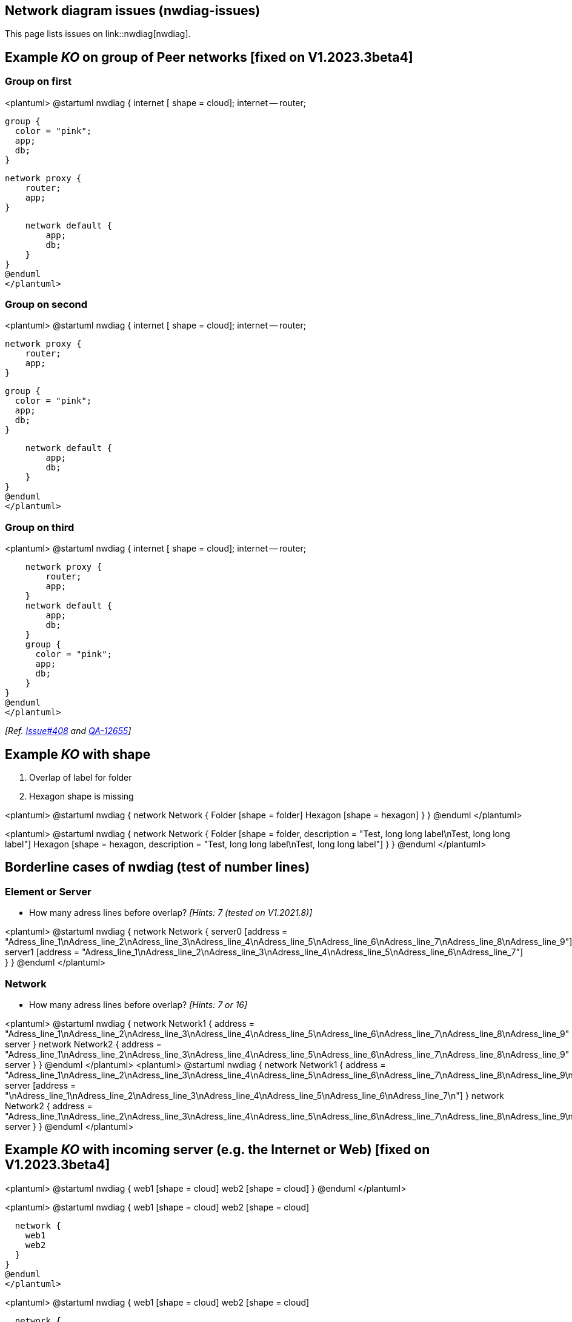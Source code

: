 == Network diagram issues (nwdiag-issues)

This page lists issues on link::nwdiag[nwdiag].


== Example __KO__ on group of Peer networks [fixed on V1.2023.3beta4]

=== Group on first
<plantuml>
@startuml
nwdiag {
    internet [ shape = cloud];
    internet -- router;

    group {
      color = "pink";
      app;
      db;
    }

    network proxy {
        router;
        app;
    }

    network default {
    	app;
        db;
    }
}
@enduml
</plantuml>

=== Group on second
<plantuml>
@startuml
nwdiag {
    internet [ shape = cloud];
    internet -- router;

    network proxy {
        router;
        app;
    }

    group {
      color = "pink";
      app;
      db;
    }

    network default {
    	app;
        db;
    }
}
@enduml
</plantuml>

=== Group on third
<plantuml>
@startuml
nwdiag {
    internet [ shape = cloud];
    internet -- router;

    network proxy {
        router;
        app;
    }
    network default {
    	app;
        db;
    }
    group {
      color = "pink";
      app;
      db;
    }
}
@enduml
</plantuml>

__[Ref. https://github.com/plantuml/plantuml/issues/408[Issue#408] and https://forum.plantuml.net/12655/nwdiag-overlapp-problem-with-3-newtorks?show=12661#c12661[QA-12655]]__


== Example __KO__ with shape

. Overlap of label for folder
. Hexagon shape is missing

<plantuml>
@startuml
nwdiag {
network Network {
Folder [shape = folder]
Hexagon [shape = hexagon]
}
}
@enduml
</plantuml>

<plantuml>
@startuml
nwdiag {
network Network {
Folder [shape = folder, description = "Test, long long label\nTest, long long label"]
Hexagon [shape = hexagon, description = "Test, long long label\nTest, long long label"]
}
}
@enduml
</plantuml>


== Borderline cases of nwdiag (test of number lines)

=== Element or Server

* How many adress lines before overlap? __[Hints: 7 (tested on V1.2021.8)]__

<plantuml>
@startuml
nwdiag {
network Network {
server0 [address = "Adress_line_1\nAdress_line_2\nAdress_line_3\nAdress_line_4\nAdress_line_5\nAdress_line_6\nAdress_line_7\nAdress_line_8\nAdress_line_9"]
server1 [address = "Adress_line_1\nAdress_line_2\nAdress_line_3\nAdress_line_4\nAdress_line_5\nAdress_line_6\nAdress_line_7"]
}
}
@enduml
</plantuml>


=== Network

* How many adress lines before overlap? __[Hints: 7 or 16]__

<plantuml>
@startuml
nwdiag {
network Network1 {
address = "Adress_line_1\nAdress_line_2\nAdress_line_3\nAdress_line_4\nAdress_line_5\nAdress_line_6\nAdress_line_7\nAdress_line_8\nAdress_line_9"
server
}
network Network2 {
address = "Adress_line_1\nAdress_line_2\nAdress_line_3\nAdress_line_4\nAdress_line_5\nAdress_line_6\nAdress_line_7\nAdress_line_8\nAdress_line_9"
server
}
}
@enduml
</plantuml>
<plantuml>
@startuml
nwdiag {
network Network1 {
address = "Adress_line_1\nAdress_line_2\nAdress_line_3\nAdress_line_4\nAdress_line_5\nAdress_line_6\nAdress_line_7\nAdress_line_8\nAdress_line_9\nAdress_line_10\nAdress_line_11\nAdress_line_12\nAdress_line_13\nAdress_line_14\nAdress_line_15\nAdress_line_16\nAdress_line_17"
server [address = "\nAdress_line_1\nAdress_line_2\nAdress_line_3\nAdress_line_4\nAdress_line_5\nAdress_line_6\nAdress_line_7\n"]
}
network Network2 {
address = "Adress_line_1\nAdress_line_2\nAdress_line_3\nAdress_line_4\nAdress_line_5\nAdress_line_6\nAdress_line_7\nAdress_line_8\nAdress_line_9\nAdress_line_10\nAdress_line_11\nAdress_line_12\nAdress_line_13\nAdress_line_14\nAdress_line_15\nAdress_line_16\nAdress_line_17"
server
}
}
@enduml
</plantuml>


== Example __KO__ with incoming server (e.g. the Internet or Web) [fixed on V1.2023.3beta4]

<plantuml>
@startuml
nwdiag {
  web1 [shape = cloud]
  web2 [shape = cloud]
}
@enduml
</plantuml>

<plantuml>
@startuml
nwdiag {
  web1 [shape = cloud]
  web2 [shape = cloud]

  network {
    web1
    web2
  }
}
@enduml
</plantuml>

<plantuml>
@startuml
nwdiag {
  web1 [shape = cloud]
  web2 [shape = cloud]

  network {
    web1
    web2
    appli
  }
  network {
    appli
    db [shape = database]
  }
}
@enduml
</plantuml>

* Q?: What is the line on the top of web2 ?  [fixed on V1.2023.3beta4]


== Minimal __KO__ example... [fixed on V1.2023.3beta4]

<plantuml>
@startuml
nwdiag {
  a
  b
}
@enduml
</plantuml>

<plantuml>
@startuml
nwdiag {
  ok
  ko
}
@enduml
</plantuml>

<plantuml>
@startuml
nwdiag {
  1
  2
  network {
   1
   2
   3
   4
  }
}
@enduml
</plantuml>

<plantuml>
@startuml
nwdiag {
  1
  2
  3
  6
  network 1 {
   1
   2
   3
   4
   5
   6
  }
  network 2 {
   1
   2
   3
   4
  }
}
@enduml
</plantuml>


== Other internal networks (stretched) examples 

<plantuml>
@startuml
nwdiag {
  network {
    a;
    b;
    c;
  }
  a -- 1
  b -- 2
  c -- 3
}
@enduml
</plantuml>

<plantuml>
@startuml
nwdiag {
  network {
    a;
    b;
    c;
  }
  b -- 2
  c -- 3
}
@enduml
</plantuml>


== Example __KO__ on of Peer networks


<plantuml>
@startuml
nwdiag {
    Internet [shape = cloud]
    Internet -- A
}
@enduml
</plantuml>

VS

<plantuml>
@startuml
nwdiag {
    Internet [shape = cloud]
    Internet -- A
    Internet -- B
}
@enduml
</plantuml>


== OK: Example with 3 or more groups
<plantuml>
@startuml
nwdiag {
  group {
    color = "#FFaaaa";
    web01;
    db01;
  }
  group {
    color = "#aaFFaa";
    web02;
    db02;
  }
  group {
    color = "#aaaaFF";
    web03;
    db03;
  }

  network dmz {
      web01;
      web02;
      web03;
  }
  network internal {
      web01;
      db01 ;
      web02;
      db02 ;
      web03;
      db03;
  }
}
@enduml
</plantuml>
__[Ref. https://forum.plantuml.net/13138[QA-13138]]__

<plantuml>
@startuml
nwdiag {
  group {
    color = "#FFaaaa";
    web01;
    db01;
  }
  group {
    color = "#aaFFaa";
    web02;
    db02;
  }
  group {
    color = "#aaaaFF";
    web03;
    db03;
  }
  group {
    color = "#aaFFFF";
    web04;
    db04;
  }

  network dmz {
      web01;
      web02;
      web03;
      web04;
  }
  network internal {
      web01;
      db01 ;
      web02;
      db02 ;
      web03;
      db03;
      web04;
      db04;
  }
}
@enduml
</plantuml>

▶ Seems to be corrected on V1.2021.10beta4-5+ __(but only on **opposite layout**)__


== Example __KO__ on Goup of Peer networks between networks [fixed on V1.2023.3beta4] 
 
=== Group first: OK
<plantuml>
@startuml
nwdiag {
  group group02 {
    color = palegreen
    a02;
    a01;
  }
  network net01 {
    a01;
  }
  a01 -- a02;
  network net02 {
    a02;
  }
}
@enduml
</plantuml>

=== Group at the end: OK (1.2023.3beta4)
<plantuml>
@startuml
nwdiag {
  network net01 {
    a01;
  }
  a01 -- a02;
  network net02 {
    a02;
  }
  group group02 {
    color = pink
    a02;
    a01;
  }
}
@enduml
</plantuml>


